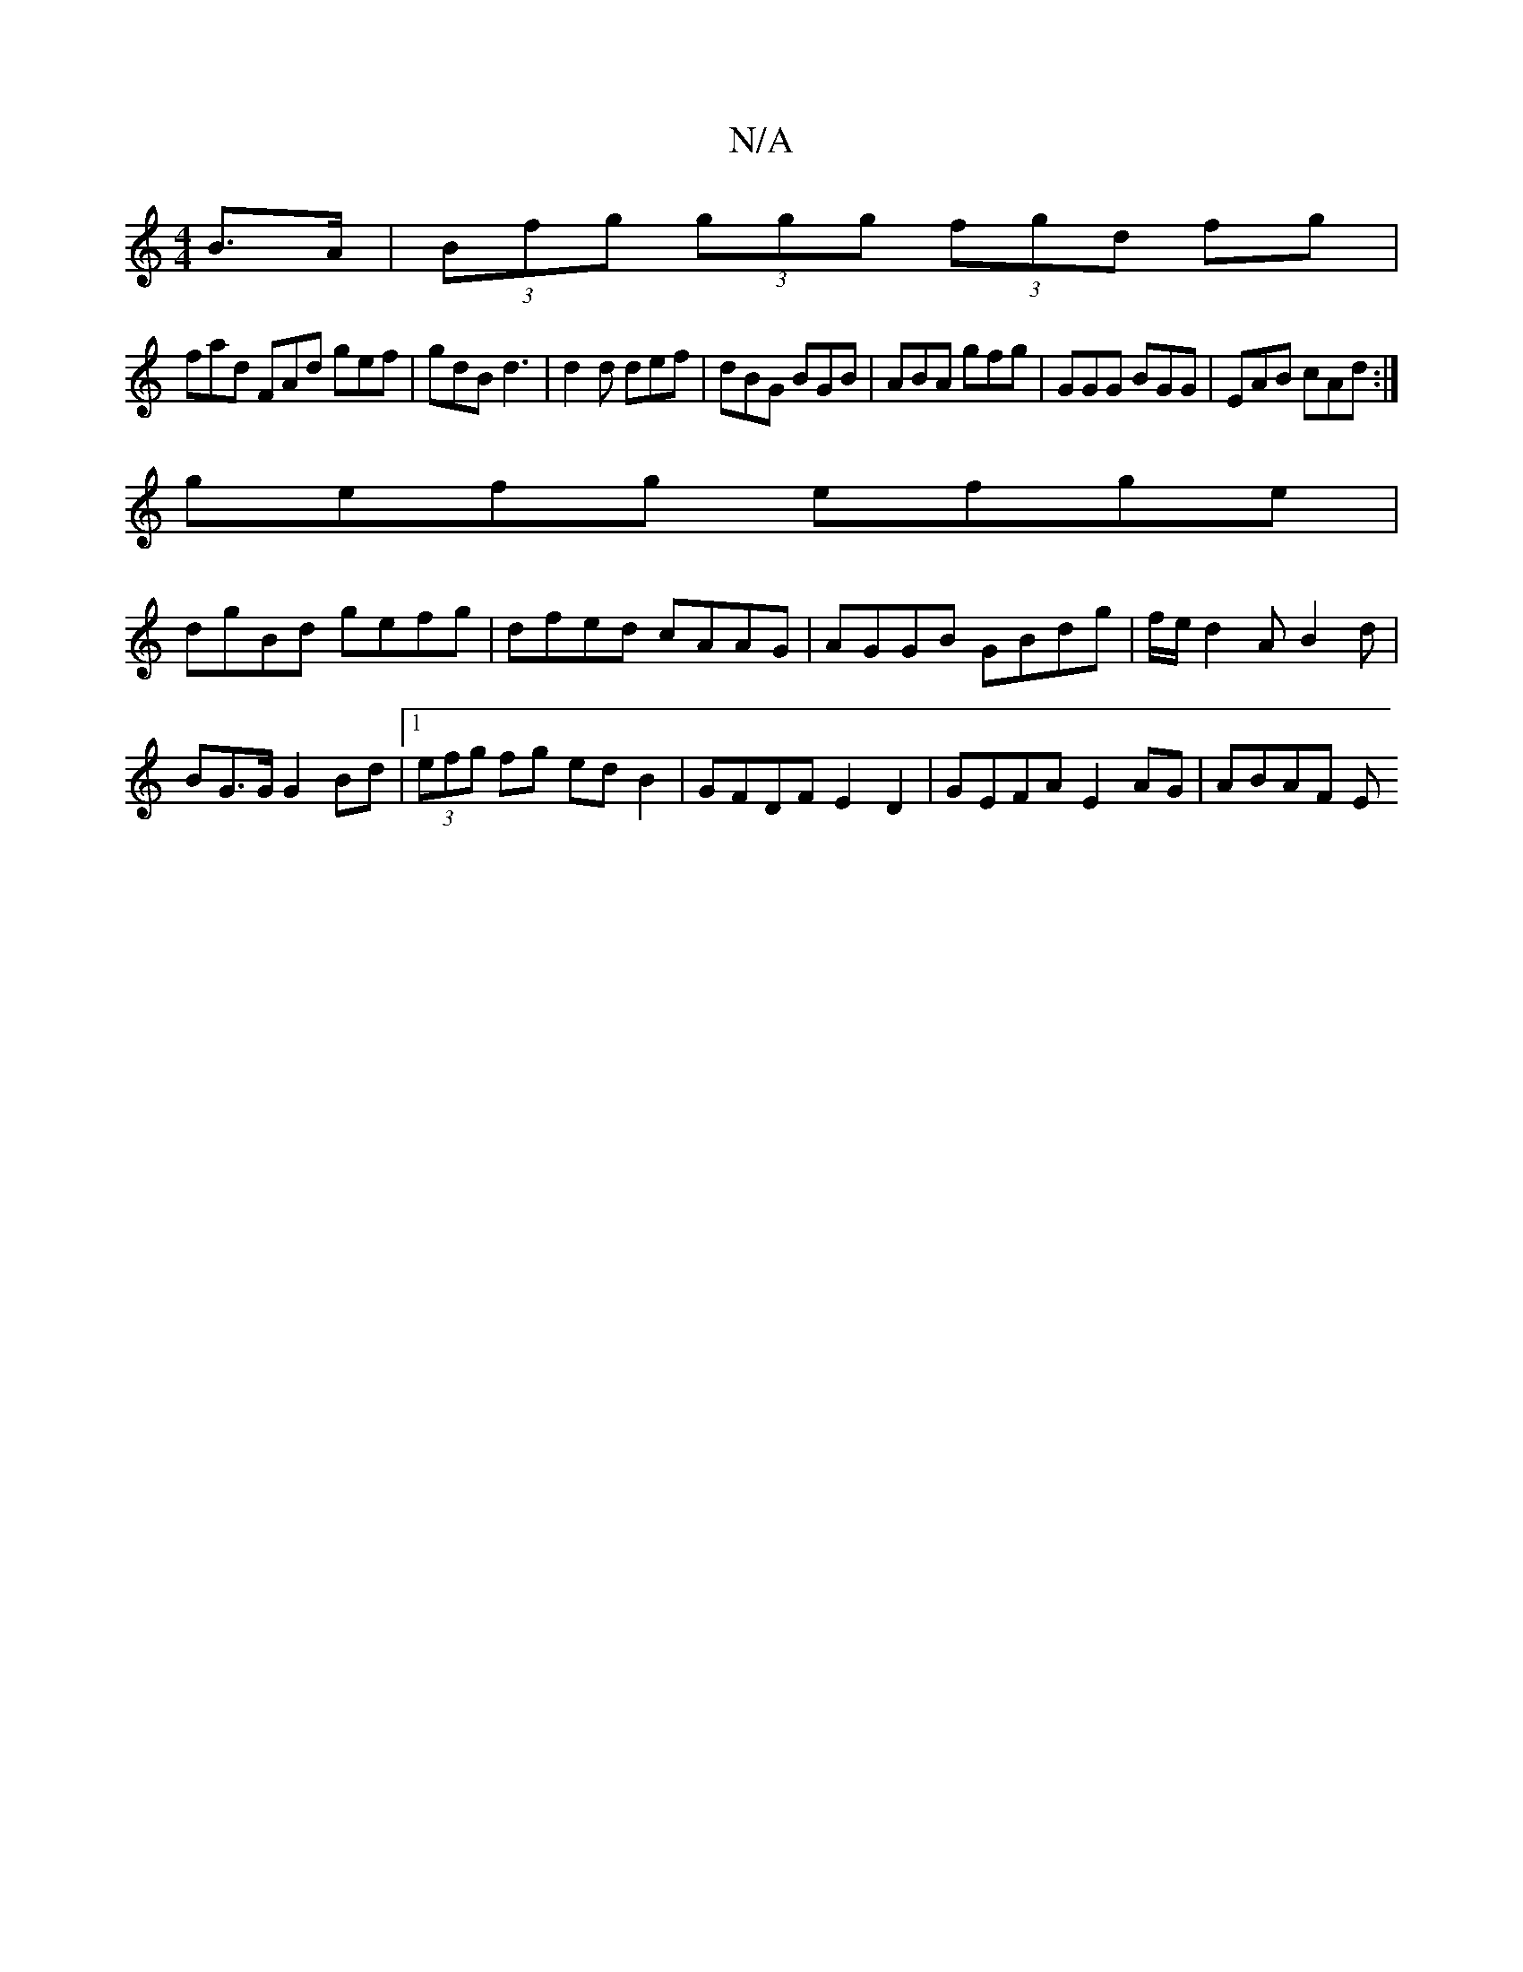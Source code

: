 X:1
T:N/A
M:4/4
R:N/A
K:Cmajor
B>A | (3Bfg (3ggg (3fgd fg |
fad FAd gef|gdB d3|d2d def|dBG BGB| ABA gfg|GGG BGG|EAB cAd:|
gefg efge|
dgBd gefg|dfed cAAG|AGGB GBdg|f/e/d2A B2d|
BG>G G2 Bd|[1 (3efg fg edB2| GFDF E2D2|GEFA E2AG|ABAF E